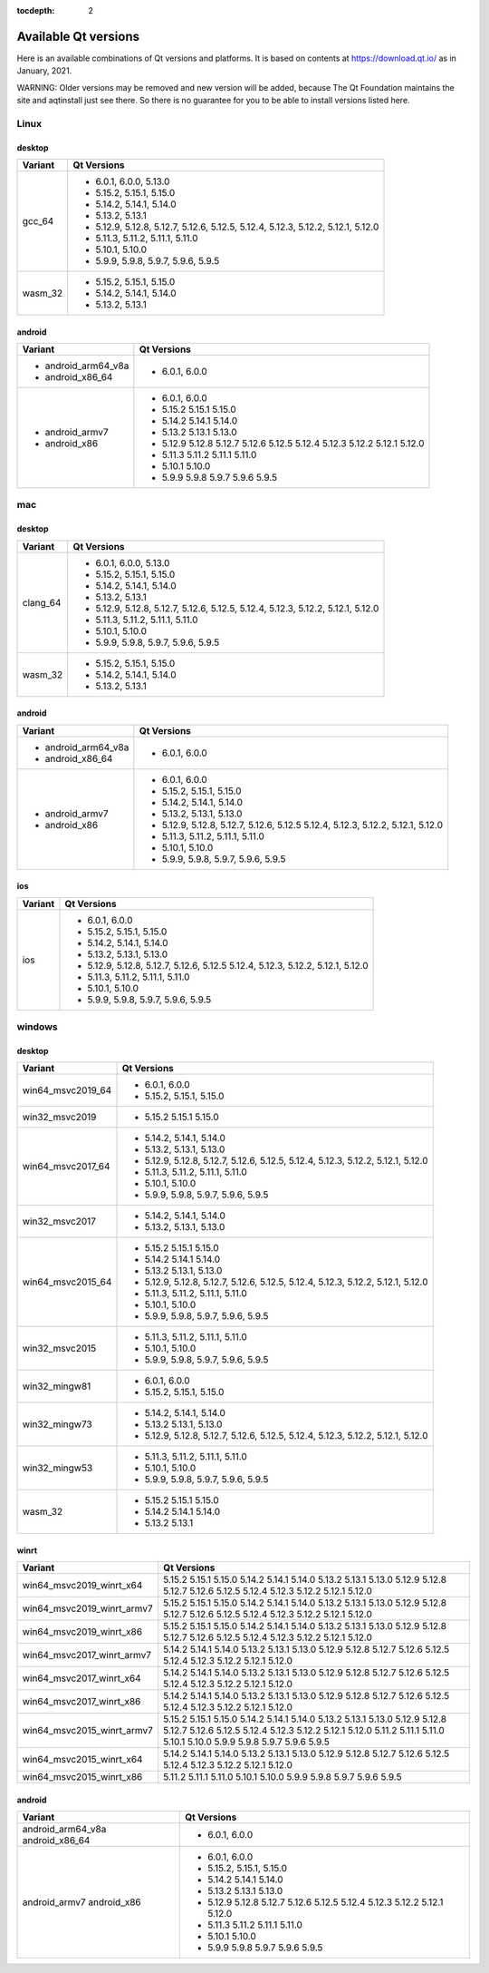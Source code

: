 :tocdepth: 2

.. _available_versions:

=====================
Available Qt versions
=====================

Here is an available combinations of Qt versions and platforms.
It is based on contents at https://download.qt.io/ as in January, 2021.

WARNING: Older versions may be removed and new version will be added,
because The Qt Foundation maintains the site and aqtinstall just see there.
So there is no guarantee for you to be able to install versions listed here.

Linux
=====

desktop
-------

+-----------+---------------------------------------------+
| Variant   | Qt Versions                                 |
+===========+=============================================+
| gcc_64    | - 6.0.1, 6.0.0, 5.13.0                      |
|           | - 5.15.2, 5.15.1, 5.15.0                    |
|           | - 5.14.2, 5.14.1, 5.14.0                    |
|           | - 5.13.2, 5.13.1                            |
|           | - 5.12.9, 5.12.8, 5.12.7, 5.12.6, 5.12.5,   |
|           |   5.12.4, 5.12.3, 5.12.2, 5.12.1, 5.12.0    |
|           | - 5.11.3, 5.11.2, 5.11.1, 5.11.0            |
|           | - 5.10.1, 5.10.0                            |
|           | - 5.9.9, 5.9.8, 5.9.7, 5.9.6, 5.9.5         |
+-----------+---------------------------------------------+
|   wasm_32 | - 5.15.2, 5.15.1, 5.15.0                    |
|           | - 5.14.2, 5.14.1, 5.14.0                    |
|           | - 5.13.2, 5.13.1                            |
+-----------+---------------------------------------------+

android
-------

+---------------------+---------------------------------------------+
| Variant             | Qt Versions                                 |
+=====================+=============================================+
| - android_arm64_v8a | - 6.0.1, 6.0.0                              |
| - android_x86_64    |                                             |
+---------------------+---------------------------------------------+
|                     | - 6.0.1, 6.0.0                              |
| - android_armv7     | - 5.15.2 5.15.1 5.15.0                      |
| - android_x86       | - 5.14.2 5.14.1 5.14.0                      |
|                     | - 5.13.2 5.13.1 5.13.0                      |
|                     | - 5.12.9 5.12.8 5.12.7 5.12.6 5.12.5        |
|                     |   5.12.4 5.12.3 5.12.2 5.12.1 5.12.0        |
|                     | - 5.11.3 5.11.2 5.11.1 5.11.0               |
|                     | - 5.10.1 5.10.0                             |
|                     | - 5.9.9 5.9.8 5.9.7 5.9.6 5.9.5             |
+---------------------+---------------------------------------------+


mac
===

desktop
-------

+-----------+---------------------------------------------+
| Variant   | Qt Versions                                 |
+===========+=============================================+
| clang_64  | - 6.0.1, 6.0.0, 5.13.0                      |
|           | - 5.15.2, 5.15.1, 5.15.0                    |
|           | - 5.14.2, 5.14.1, 5.14.0                    |
|           | - 5.13.2, 5.13.1                            |
|           | - 5.12.9, 5.12.8, 5.12.7, 5.12.6, 5.12.5,   |
|           |   5.12.4, 5.12.3, 5.12.2, 5.12.1, 5.12.0    |
|           | - 5.11.3, 5.11.2, 5.11.1, 5.11.0            |
|           | - 5.10.1, 5.10.0                            |
|           | - 5.9.9, 5.9.8, 5.9.7, 5.9.6, 5.9.5         |
+-----------+---------------------------------------------+
| wasm_32   | - 5.15.2, 5.15.1, 5.15.0                    |
|           | - 5.14.2, 5.14.1, 5.14.0                    |
|           | - 5.13.2, 5.13.1                            |
+-----------+---------------------------------------------+


android
-------

+---------------------+---------------------------------------------+
| Variant             | Qt Versions                                 |
+=====================+=============================================+
| - android_arm64_v8a | - 6.0.1, 6.0.0                              |
| - android_x86_64    |                                             |
+---------------------+---------------------------------------------+
|                     | - 6.0.1, 6.0.0                              |
| - android_armv7     | - 5.15.2, 5.15.1, 5.15.0                    |
| - android_x86       | - 5.14.2, 5.14.1, 5.14.0                    |
|                     | - 5.13.2, 5.13.1, 5.13.0                    |
|                     | - 5.12.9, 5.12.8, 5.12.7, 5.12.6, 5.12.5    |
|                     |   5.12.4, 5.12.3, 5.12.2, 5.12.1, 5.12.0    |
|                     | - 5.11.3, 5.11.2, 5.11.1, 5.11.0            |
|                     | - 5.10.1, 5.10.0                            |
|                     | - 5.9.9, 5.9.8, 5.9.7, 5.9.6, 5.9.5         |
+---------------------+---------------------------------------------+

ios
---

+-------------------+---------------------------------------------+
| Variant           | Qt Versions                                 |
+===================+=============================================+
|   ios             | - 6.0.1, 6.0.0                              |
|                   | - 5.15.2, 5.15.1, 5.15.0                    |
|                   | - 5.14.2, 5.14.1, 5.14.0                    |
|                   | - 5.13.2, 5.13.1, 5.13.0                    |
|                   | - 5.12.9, 5.12.8, 5.12.7, 5.12.6, 5.12.5    |
|                   |   5.12.4, 5.12.3, 5.12.2, 5.12.1, 5.12.0    |
|                   | - 5.11.3, 5.11.2, 5.11.1, 5.11.0            |
|                   | - 5.10.1, 5.10.0                            |
|                   | - 5.9.9, 5.9.8, 5.9.7, 5.9.6, 5.9.5         |
+-------------------+---------------------------------------------+

windows
=======

desktop
-------

+--------------------+---------------------------------------------+
| Variant            | Qt Versions                                 |
+====================+=============================================+
| win64_msvc2019_64  | - 6.0.1, 6.0.0                              |
|                    | - 5.15.2, 5.15.1, 5.15.0                    |
+--------------------+---------------------------------------------+
| win32_msvc2019     | - 5.15.2 5.15.1 5.15.0                      |
+--------------------+---------------------------------------------+
| win64_msvc2017_64  |                                             |
|                    | - 5.14.2, 5.14.1, 5.14.0                    |
|                    | - 5.13.2, 5.13.1, 5.13.0                    |
|                    | - 5.12.9, 5.12.8, 5.12.7, 5.12.6, 5.12.5,   |
|                    |   5.12.4, 5.12.3, 5.12.2, 5.12.1, 5.12.0    |
|                    | - 5.11.3, 5.11.2, 5.11.1, 5.11.0            |
|                    | - 5.10.1, 5.10.0                            |
|                    | - 5.9.9, 5.9.8, 5.9.7, 5.9.6, 5.9.5         |
+--------------------+---------------------------------------------+
|                    | - 5.14.2, 5.14.1, 5.14.0                    |
| win32_msvc2017     | - 5.13.2, 5.13.1, 5.13.0                    |
+--------------------+---------------------------------------------+
| win64_msvc2015_64  |                                             |
|                    | - 5.15.2 5.15.1 5.15.0                      |
|                    | - 5.14.2 5.14.1 5.14.0                      |
|                    | - 5.13.2  5.13.1, 5.13.0                    |
|                    | - 5.12.9, 5.12.8, 5.12.7, 5.12.6, 5.12.5,   |
|                    |   5.12.4, 5.12.3, 5.12.2, 5.12.1, 5.12.0    |
|                    | - 5.11.3, 5.11.2, 5.11.1, 5.11.0            |
|                    | - 5.10.1, 5.10.0                            |
|                    | - 5.9.9, 5.9.8, 5.9.7, 5.9.6, 5.9.5         |
+--------------------+---------------------------------------------+
|                    | - 5.11.3, 5.11.2, 5.11.1, 5.11.0            |
|                    | - 5.10.1, 5.10.0                            |
| win32_msvc2015     | - 5.9.9, 5.9.8, 5.9.7, 5.9.6, 5.9.5         |
+--------------------+---------------------------------------------+
| win32_mingw81      | - 6.0.1, 6.0.0                              |
|                    | - 5.15.2, 5.15.1, 5.15.0                    |
+--------------------+---------------------------------------------+
| win32_mingw73      | - 5.14.2, 5.14.1, 5.14.0                    |
|                    | - 5.13.2  5.13.1, 5.13.0                    |
|                    | - 5.12.9, 5.12.8, 5.12.7, 5.12.6, 5.12.5,   |
|                    |   5.12.4, 5.12.3, 5.12.2, 5.12.1, 5.12.0    |
+--------------------+---------------------------------------------+
| win32_mingw53      | - 5.11.3, 5.11.2, 5.11.1, 5.11.0            |
|                    | - 5.10.1, 5.10.0                            |
|                    | - 5.9.9, 5.9.8, 5.9.7, 5.9.6, 5.9.5         |
+--------------------+---------------------------------------------+
| wasm_32            |                                             |
|                    | - 5.15.2 5.15.1 5.15.0                      |
|                    | - 5.14.2 5.14.1 5.14.0                      |
|                    | - 5.13.2  5.13.1                            |
+--------------------+---------------------------------------------+


winrt
-----

+----------------------------+-------------------------------------+
| Variant                    | Qt Versions                         |
+============================+=====================================+
| win64_msvc2019_winrt_x64   | 5.15.2 5.15.1 5.15.0                |
|                            | 5.14.2 5.14.1 5.14.0                |
|                            | 5.13.2 5.13.1 5.13.0                |
|                            | 5.12.9 5.12.8 5.12.7 5.12.6 5.12.5  |
|                            | 5.12.4  5.12.3 5.12.2 5.12.1 5.12.0 |
+----------------------------+-------------------------------------+
| win64_msvc2019_winrt_armv7 | 5.15.2 5.15.1 5.15.0                |
|                            | 5.14.2 5.14.1 5.14.0                |
|                            | 5.13.2 5.13.1 5.13.0                |
|                            | 5.12.9 5.12.8 5.12.7 5.12.6 5.12.5  |
|                            | 5.12.4  5.12.3 5.12.2 5.12.1 5.12.0 |
+----------------------------+-------------------------------------+
| win64_msvc2019_winrt_x86   | 5.15.2 5.15.1 5.15.0                |
|                            | 5.14.2 5.14.1 5.14.0                |
|                            | 5.13.2 5.13.1 5.13.0                |
|                            | 5.12.9 5.12.8 5.12.7 5.12.6 5.12.5  |
|                            | 5.12.4  5.12.3 5.12.2 5.12.1 5.12.0 |
+----------------------------+-------------------------------------+
|                            | 5.14.2 5.14.1 5.14.0                |
|                            | 5.13.2 5.13.1 5.13.0                |
|                            | 5.12.9 5.12.8 5.12.7 5.12.6 5.12.5  |
|                            | 5.12.4  5.12.3 5.12.2 5.12.1 5.12.0 |
| win64_msvc2017_winrt_armv7 |                                     |
+----------------------------+-------------------------------------+
|                            | 5.14.2 5.14.1 5.14.0                |
|                            | 5.13.2 5.13.1 5.13.0                |
|                            | 5.12.9 5.12.8 5.12.7 5.12.6 5.12.5  |
|                            | 5.12.4  5.12.3 5.12.2 5.12.1 5.12.0 |
| win64_msvc2017_winrt_x64   |                                     |
+----------------------------+-------------------------------------+
|                            | 5.14.2 5.14.1 5.14.0                |
|                            | 5.13.2 5.13.1 5.13.0                |
|                            | 5.12.9 5.12.8 5.12.7 5.12.6 5.12.5  |
|                            | 5.12.4  5.12.3 5.12.2 5.12.1 5.12.0 |
| win64_msvc2017_winrt_x86   |                                     |
+----------------------------+-------------------------------------+
| win64_msvc2015_winrt_armv7 | 5.15.2 5.15.1 5.15.0                |
|                            | 5.14.2 5.14.1 5.14.0                |
|                            | 5.13.2 5.13.1 5.13.0                |
|                            | 5.12.9 5.12.8 5.12.7 5.12.6 5.12.5  |
|                            | 5.12.4  5.12.3 5.12.2 5.12.1 5.12.0 |
|                            | 5.11.2 5.11.1 5.11.0                |
|                            | 5.10.1 5.10.0                       |
|                            | 5.9.9 5.9.8 5.9.7 5.9.6 5.9.5       |
+----------------------------+-------------------------------------+
|                            | 5.14.2 5.14.1 5.14.0                |
| win64_msvc2015_winrt_x64   | 5.13.2 5.13.1 5.13.0                |
|                            | 5.12.9 5.12.8 5.12.7 5.12.6 5.12.5  |
|                            | 5.12.4  5.12.3 5.12.2 5.12.1 5.12.0 |
+----------------------------+-------------------------------------+
|                            | 5.11.2 5.11.1 5.11.0                |
|                            | 5.10.1 5.10.0                       |
| win64_msvc2015_winrt_x86   | 5.9.9 5.9.8 5.9.7 5.9.6 5.9.5       |
+----------------------------+-------------------------------------+

android
-------

+-------------------+---------------------------------------------+
| Variant           | Qt Versions                                 |
+===================+=============================================+
| android_arm64_v8a | - 6.0.1, 6.0.0                              |
| android_x86_64    |                                             |
+-------------------+---------------------------------------------+
|                   | - 6.0.1, 6.0.0                              |
| android_armv7     | - 5.15.2, 5.15.1, 5.15.0                    |
| android_x86       | - 5.14.2 5.14.1 5.14.0                      |
|                   | - 5.13.2 5.13.1 5.13.0                      |
|                   | - 5.12.9 5.12.8 5.12.7 5.12.6 5.12.5        |
|                   |   5.12.4 5.12.3 5.12.2 5.12.1 5.12.0        |
|                   | - 5.11.3 5.11.2 5.11.1 5.11.0               |
|                   | - 5.10.1 5.10.0                             |
|                   | - 5.9.9 5.9.8 5.9.7 5.9.6 5.9.5             |
+-------------------+---------------------------------------------+

